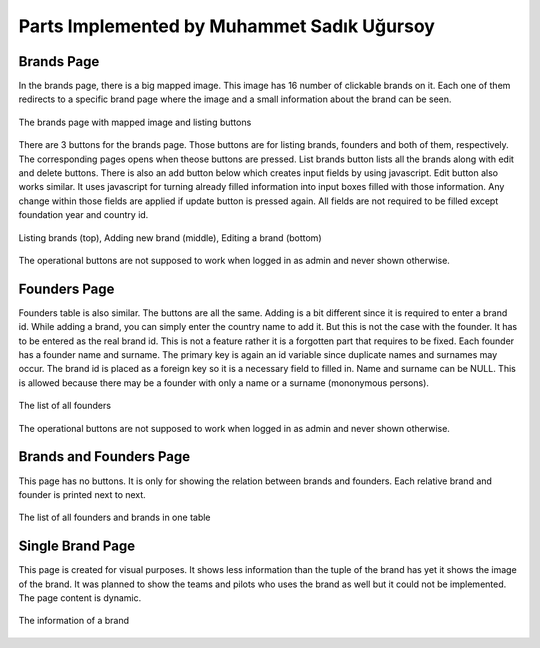 Parts Implemented by Muhammet Sadık Uğursoy
===========================================


Brands Page
^^^^^^^^^^^
In the brands page, there is a big mapped image. This image has 16 number of clickable brands on it. Each one of them redirects to a specific brand page where the image and a small information about the brand can be seen.

.. figure:: brands.png
   :scale: 80 %
   :alt: Brands page
   :align: center

   The brands page with mapped image and listing buttons


There are 3 buttons for the brands page. Those buttons are for listing brands, founders and both of them, respectively. The corresponding pages opens when theose buttons are pressed.
List brands button lists all the brands along with edit and delete buttons. There is also an add button below which creates input fields by using javascript. Edit button also works similar. It uses
javascript for turning already filled information into input boxes filled with those information. Any change within those fields are applied if update button is pressed again. All fields are not required to be filled
except foundation year and country id.

.. figure:: brandsAddEditDemo.png
   :scale: 80 %
   :alt: Brands adding and editing demo
   :align: center

   Listing brands (top), Adding new brand (middle), Editing a brand (bottom)

The operational buttons are not supposed to work when logged in as admin and never shown otherwise.

Founders Page
^^^^^^^^^^^^^
Founders table is also similar. The buttons are all the same. Adding is a bit different since it is required to enter a brand id. While adding a brand, you can simply enter the country name to add it. But this is not the case with the
founder. It has to be entered as the real brand id. This is not a feature rather it is a forgotten part that requires to be fixed. Each founder has a founder name and surname. The primary key is again an id variable since duplicate names and surnames may occur.
The brand id is placed as a foreign key so it is a necessary field to filled in. Name and surname can be NULL. This is allowed because there may be a founder with only a name or a surname (mononymous persons).

.. figure:: founders.png
   :scale: 80 %
   :alt: Founders page
   :align: center

   The list of all founders

The operational buttons are not supposed to work when logged in as admin and never shown otherwise.

Brands and Founders Page
^^^^^^^^^^^^^^^^^^^^^^^^
This page has no buttons. It is only for showing the relation between brands and founders. Each relative brand and founder is printed next to next.

.. figure:: brandsandfounders.png
   :scale: 80 %
   :alt: List both page
   :align: center

   The list of all founders and brands in one table


Single Brand Page
^^^^^^^^^^^^^^^^^
This page is created for visual purposes. It shows less information than the tuple of the brand has yet it shows the image of the brand. It was planned to show
the teams and pilots who uses the brand as well but it could not be implemented. The page content is dynamic.

.. figure:: singleBrand.png
   :scale: 80 %
   :alt: A single brand page example
   :align: center

   The information of a brand

